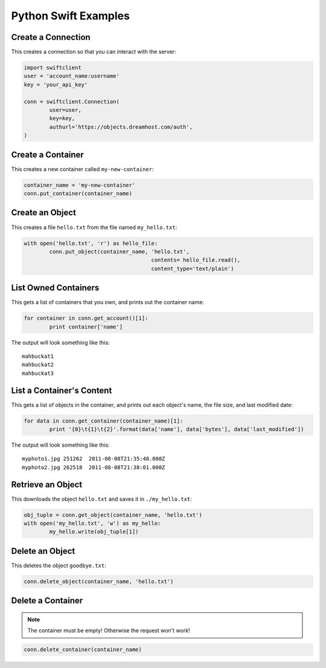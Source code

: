 .. _python_swift:

=====================
Python Swift Examples
=====================

Create a Connection
===================

This creates a connection so that you can interact with the server:

.. code-block:: python

	import swiftclient
	user = 'account_name:username'
	key = 'your_api_key'

	conn = swiftclient.Connection(
		user=user,
		key=key,
		authurl='https://objects.dreamhost.com/auth',
	)


Create a Container
==================

This creates a new container called ``my-new-container``:

.. code-block:: python

	container_name = 'my-new-container'
	conn.put_container(container_name)


Create an Object
================

This creates a file ``hello.txt`` from the file named ``my_hello.txt``:

.. code-block:: python

	with open('hello.txt', 'r') as hello_file:
		conn.put_object(container_name, 'hello.txt',
						contents= hello_file.read(),
						content_type='text/plain')


List Owned Containers
=====================

This gets a list of containers that you own, and prints out the container name:

.. code-block:: python

	for container in conn.get_account()[1]:
		print container['name']

The output will look something like this::

   mahbuckat1
   mahbuckat2
   mahbuckat3

List a Container's Content
==========================

This gets a list of objects in the container, and prints out each
object's name, the file size, and last modified date:

.. code-block:: python

	for data in conn.get_container(container_name)[1]:
		print '{0}\t{1}\t{2}'.format(data['name'], data['bytes'], data['last_modified'])

The output will look something like this::

   myphoto1.jpg	251262	2011-08-08T21:35:48.000Z
   myphoto2.jpg	262518	2011-08-08T21:38:01.000Z


Retrieve an Object
==================

This downloads the object ``hello.txt`` and saves it in
``./my_hello.txt``:

.. code-block:: python

	obj_tuple = conn.get_object(container_name, 'hello.txt')
	with open('my_hello.txt', 'w') as my_hello:
		my_hello.write(obj_tuple[1])


Delete an Object
================

This deletes the object ``goodbye.txt``:

.. code-block:: python

	conn.delete_object(container_name, 'hello.txt')

Delete a Container
==================

.. note::

   The container must be empty! Otherwise the request won't work!

.. code-block:: python

	conn.delete_container(container_name)

